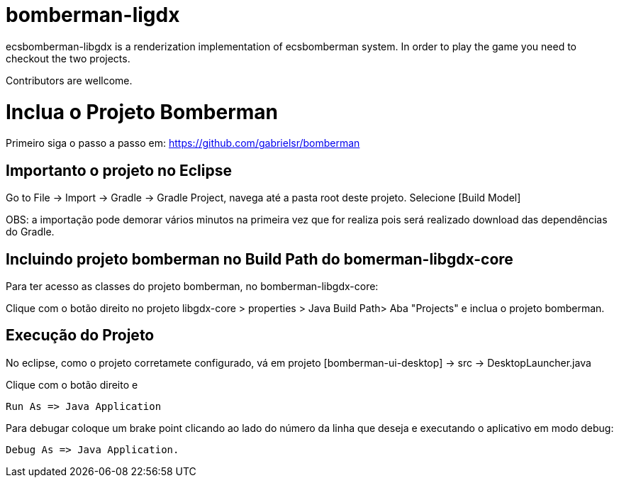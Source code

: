 bomberman-ligdx
===============

ecsbomberman-libgdx is a renderization implementation of ecsbomberman system. In order to play the game you need to checkout 
the two projects.

Contributors are wellcome.



= Inclua o Projeto Bomberman

Primeiro siga o passo a passo em:
https://github.com/gabrielsr/bomberman


== Importanto o projeto no Eclipse

Go to File -> Import -> Gradle -> Gradle Project, navega até a pasta root deste projeto. Selecione [Build Model]

OBS: a importação pode demorar vários minutos na primeira vez que for realiza pois será realizado download 
das dependências do Gradle.

== Incluindo projeto bomberman no Build Path do bomerman-libgdx-core

Para ter acesso as classes do projeto bomberman, no bomberman-libgdx-core:

Clique com o botão direito no projeto libgdx-core > properties > Java Build Path>  Aba "Projects"  e inclua o projeto bomberman. 


== Execução do Projeto ==

No eclipse, como o projeto corretamete configurado, vá em projeto [bomberman-ui-desktop] -> src -> DesktopLauncher.java 

Clique com o botão direito e 

 Run As => Java Application

Para debugar coloque um brake point clicando ao lado do número da linha que deseja e executando o aplicativo em modo debug:

 Debug As => Java Application.
